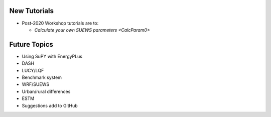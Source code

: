 .. _New0:

New Tutorials
-------------

- Post-2020 Workshop tutorials are to:
  
  - `Calculate your own SUEWS parameters <CalcParam0>`


Future Topics
--------------

- Using SuPY with EnergyPLus
- DASH
- LUCY/LQF
- Benchmark system
- WRF/SUEWS
- Urban/rural differences
- ESTM
- Suggestions add to GitHub
